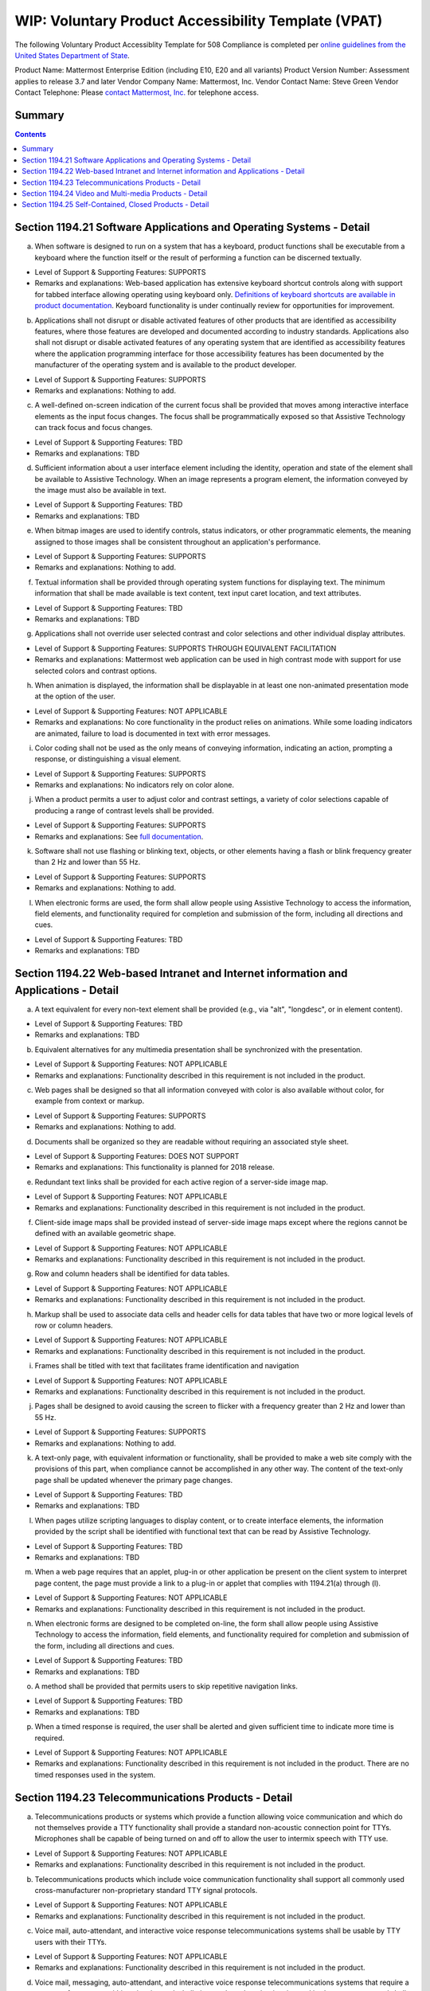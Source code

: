 =================================================================
WIP: Voluntary Product Accessibility Template (VPAT) 
=================================================================

The following Voluntary Product Accessiblity Template for 508 Compliance is completed per `online guidelines from the United States Department of State <https://www.state.gov/m/irm/impact/126343.htm>`_.

Product Name: Mattermost Enterprise Edition (including E10, E20 and all variants) 
Product Version Number: Assessment applies to release 3.7 and later 
Vendor Company Name: Mattermost, Inc. 
Vendor Contact Name: Steve Green
Vendor Contact Telephone: Please `contact Mattermost, Inc. <https://about.mattermost.com/contact/>`_ for telephone access. 

Summary 
----------------------------

.. contents::
    :backlinks: top

Section 1194.21 Software Applications and Operating Systems - Detail 
---------------------------------------------------------------------------------

(a) When software is designed to run on a system that has a keyboard, product functions shall be executable from a keyboard where the function itself or the result of performing a function can be discerned textually.

- Level of Support & Supporting Features: SUPPORTS 

- Remarks and explanations: Web-based application has extensive keyboard shortcut controls along with support for tabbed interface allowing operating using keyboard only. `Definitions of keyboard shortcuts are available in product documentation <https://docs.mattermost.com/help/messaging/keyboard-shortcuts.html>`_. Keyboard functionality is under continually review for opportunities for improvement. 

(b) Applications shall not disrupt or disable activated features of other products that are identified as accessibility features, where those features are developed and documented according to industry standards. Applications also shall not disrupt or disable activated features of any operating system that are identified as accessibility features where the application programming interface for those accessibility features has been documented by the manufacturer of the operating system and is available to the product developer.

- Level of Support & Supporting Features: SUPPORTS 

- Remarks and explanations: Nothing to add. 

(c) A well-defined on-screen indication of the current focus shall be provided that moves among interactive interface elements as the input focus changes. The focus shall be programmatically exposed so that Assistive Technology can track focus and focus changes.

- Level of Support & Supporting Features: TBD 

- Remarks and explanations: TBD

(d) Sufficient information about a user interface element including the identity, operation and state of the element shall be available to Assistive Technology. When an image represents a program element, the information conveyed by the image must also be available in text.

- Level of Support & Supporting Features: TBD 

- Remarks and explanations: TBD

(e) When bitmap images are used to identify controls, status indicators, or other programmatic elements, the meaning assigned to those images shall be consistent throughout an application's performance.

- Level of Support & Supporting Features: SUPPORTS 

- Remarks and explanations: Nothing to add. 

(f) Textual information shall be provided through operating system functions for displaying text. The minimum information that shall be made available is text content, text input caret location, and text attributes.

- Level of Support & Supporting Features: TBD 

- Remarks and explanations: TBD

(g) Applications shall not override user selected contrast and color selections and other individual display attributes.

- Level of Support & Supporting Features: SUPPORTS THROUGH EQUIVALENT FACILITATION

- Remarks and explanations: Mattermost web application can be used in high contrast mode with support for use selected colors and contrast options. 

(h) When animation is displayed, the information shall be displayable in at least one non-animated presentation mode at the option of the user.

- Level of Support & Supporting Features: NOT APPLICABLE  

- Remarks and explanations: No core functionality in the product relies on animations. While some loading indicators are animated, failure to load is documented in text with error messages. 

(i) Color coding shall not be used as the only means of conveying information, indicating an action, prompting a response, or distinguishing a visual element.

- Level of Support & Supporting Features: SUPPORTS

- Remarks and explanations: No indicators rely on color alone. 

(j) When a product permits a user to adjust color and contrast settings, a variety of color selections capable of producing a range of contrast levels shall be provided.

- Level of Support & Supporting Features: SUPPORTS

- Remarks and explanations: See `full documentation <https://docs.mattermost.com/help/settings/theme-colors.html>`_.

(k) Software shall not use flashing or blinking text, objects, or other elements having a flash or blink frequency greater than 2 Hz and lower than 55 Hz.

- Level of Support & Supporting Features: SUPPORTS 

- Remarks and explanations: Nothing to add. 

(l) When electronic forms are used, the form shall allow people using Assistive Technology to access the information, field elements, and functionality required for completion and submission of the form, including all directions and cues.

- Level of Support & Supporting Features: TBD 

- Remarks and explanations: TBD

Section 1194.22 Web-based Intranet and Internet information and Applications - Detail 
----------------------------------------------------------------------------------------

(a) A text equivalent for every non-text element shall be provided (e.g., via "alt", "longdesc", or in element content).

- Level of Support & Supporting Features: TBD 

- Remarks and explanations: TBD

(b) Equivalent alternatives for any multimedia presentation shall be synchronized with the presentation.

- Level of Support & Supporting Features: NOT APPLICABLE 

- Remarks and explanations: Functionality described in this requirement is not included in the product. 

(c) Web pages shall be designed so that all information conveyed with color is also available without color, for example from context or markup.

- Level of Support & Supporting Features: SUPPORTS 

- Remarks and explanations: Nothing to add. 

(d) Documents shall be organized so they are readable without requiring an associated style sheet.

- Level of Support & Supporting Features: DOES NOT SUPPORT 

- Remarks and explanations: This functionality is planned for 2018 release. 

(e) Redundant text links shall be provided for each active region of a server-side image map.

- Level of Support & Supporting Features: NOT APPLICABLE 

- Remarks and explanations: Functionality described in this requirement is not included in the product. 

(f) Client-side image maps shall be provided instead of server-side image maps except where the regions cannot be defined with an available geometric shape.

- Level of Support & Supporting Features: NOT APPLICABLE 

- Remarks and explanations: Functionality described in this requirement is not included in the product. 

(g) Row and column headers shall be identified for data tables.

- Level of Support & Supporting Features: NOT APPLICABLE 

- Remarks and explanations: Functionality described in this requirement is not included in the product. 

(h) Markup shall be used to associate data cells and header cells for data tables that have two or more logical levels of row or column headers.

- Level of Support & Supporting Features: NOT APPLICABLE 

- Remarks and explanations: Functionality described in this requirement is not included in the product. 

(i) Frames shall be titled with text that facilitates frame identification and navigation

- Level of Support & Supporting Features: NOT APPLICABLE 

- Remarks and explanations: Functionality described in this requirement is not included in the product. 

(j) Pages shall be designed to avoid causing the screen to flicker with a frequency greater than 2 Hz and lower than 55 Hz.

- Level of Support & Supporting Features: SUPPORTS 

- Remarks and explanations: Nothing to add. 

(k) A text-only page, with equivalent information or functionality, shall be provided to make a web site comply with the provisions of this part, when compliance cannot be accomplished in any other way. The content of the text-only page shall be updated whenever the primary page changes.

- Level of Support & Supporting Features: TBD

- Remarks and explanations: TBD

(l) When pages utilize scripting languages to display content, or to create interface elements, the information provided by the script shall be identified with functional text that can be read by Assistive Technology.

- Level of Support & Supporting Features: TBD

- Remarks and explanations: TBD

(m) When a web page requires that an applet, plug-in or other application be present on the client system to interpret page content, the page must provide a link to a plug-in or applet that complies with 1194.21(a) through (l).

- Level of Support & Supporting Features: NOT APPLICABLE 

- Remarks and explanations: Functionality described in this requirement is not included in the product. 

(n) When electronic forms are designed to be completed on-line, the form shall allow people using Assistive Technology to access the information, field elements, and functionality required for completion and submission of the form, including all directions and cues.

- Level of Support & Supporting Features: TBD

- Remarks and explanations: TBD

(o) A method shall be provided that permits users to skip repetitive navigation links.

- Level of Support & Supporting Features: TBD

- Remarks and explanations: TBD

(p) When a timed response is required, the user shall be alerted and given sufficient time to indicate more time is required.

- Level of Support & Supporting Features: NOT APPLICABLE 

- Remarks and explanations: Functionality described in this requirement is not included in the product. There are no timed responses used in the system. 

Section 1194.23 Telecommunications Products - Detail
--------------------------------------------------------------

(a) Telecommunications products or systems which provide a function allowing voice communication and which do not themselves provide a TTY functionality shall provide a standard non-acoustic connection point for TTYs. Microphones shall be capable of being turned on and off to allow the user to intermix speech with TTY use.

- Level of Support & Supporting Features: NOT APPLICABLE 

- Remarks and explanations: Functionality described in this requirement is not included in the product.

(b) Telecommunications products which include voice communication functionality shall support all commonly used cross-manufacturer non-proprietary standard TTY signal protocols.

- Level of Support & Supporting Features: NOT APPLICABLE 

- Remarks and explanations: Functionality described in this requirement is not included in the product.

(c) Voice mail, auto-attendant, and interactive voice response telecommunications systems shall be usable by TTY users with their TTYs.

- Level of Support & Supporting Features: NOT APPLICABLE 

- Remarks and explanations: Functionality described in this requirement is not included in the product.

(d) Voice mail, messaging, auto-attendant, and interactive voice response telecommunications systems that require a response from a user within a time interval, shall give an alert when the time interval is about to run out, and shall provide sufficient time for the user to indicate more time is required.

- Level of Support & Supporting Features: NOT APPLICABLE 

- Remarks and explanations: Functionality described in this requirement is not included in the product.

(e) Where provided, caller identification and similar telecommunications functions shall also be available for users of TTYs, and for users who cannot see displays.

- Level of Support & Supporting Features: NOT APPLICABLE 

- Remarks and explanations: Functionality described in this requirement is not included in the product.

(f) For transmitted voice signals, telecommunications products shall provide a gain adjustable up to a minimum of 20 dB. For incremental volume control, at least one intermediate step of 12 dB of gain shall be provided.

- Level of Support & Supporting Features: NOT APPLICABLE 

- Remarks and explanations: Functionality described in this requirement is not included in the product.

(g) If the telecommunications product allows a user to adjust the receive volume, a function shall be provided to automatically reset the volume to the default level after every use.

- Level of Support & Supporting Features: NOT APPLICABLE 

- Remarks and explanations: Functionality described in this requirement is not included in the product.

(h) Where a telecommunications product delivers output by an audio transducer which is normally held up to the ear, a means for effective magnetic wireless coupling to hearing technologies shall be provided.

- Level of Support & Supporting Features: NOT APPLICABLE 

- Remarks and explanations: Functionality described in this requirement is not included in the product.

(i) Interference to hearing technologies (including hearing aids, cochlear implants, and assistive listening devices) shall be reduced to the lowest possible level that allows a user of hearing technologies to utilize the telecommunications product.

- Level of Support & Supporting Features: NOT APPLICABLE 

- Remarks and explanations: Functionality described in this requirement is not included in the product.

(j) Products that transmit or conduct information or communication, shall pass through cross-manufacturer, non-proprietary, industry-standard codes, translation protocols, formats or other information necessary to provide the information or communication in a usable format. Technologies which use encoding, signal compression, format transformation, or similar techniques shall not remove information needed for access or shall restore it upon delivery.

- Level of Support & Supporting Features: NOT APPLICABLE 

- Remarks and explanations: Functionality described in this requirement is not included in the product.

(k)(1) Products which have mechanically operated controls or keys shall comply with the following: Controls and Keys shall be tactilely discernible without activating the controls or keys.

- Level of Support & Supporting Features: NOT APPLICABLE 

- Remarks and explanations: Functionality described in this requirement is not included in the product.

(k)(2) Products which have mechanically operated controls or keys shall comply with the following: Controls and Keys shall be operable with one hand and shall not require tight grasping, pinching, twisting of the wrist. The force required to activate controls and keys shall be 5 lbs. (22.2N) maximum.

- Level of Support & Supporting Features: NOT APPLICABLE 

- Remarks and explanations: Functionality described in this requirement is not included in the product.

(k)(3) Products which have mechanically operated controls or keys shall comply with the following: If key repeat is supported, the delay before repeat shall be adjustable to at least 2 seconds. Key repeat rate shall be adjustable to 2 seconds per character.

- Level of Support & Supporting Features: NOT APPLICABLE 

- Remarks and explanations: Functionality described in this requirement is not included in the product.

(k)(4) Products which have mechanically operated controls or keys shall comply with the following: The status of all locking or toggle controls or keys shall be visually discernible, and discernible either through touch or sound.

- Level of Support & Supporting Features: NOT APPLICABLE 

- Remarks and explanations: Functionality described in this requirement is not included in the product.

Section 1194.24 Video and Multi-media Products - Detail  
-------------------------------------------------------------

a) All analog television displays 13 inches and larger, and computer equipment that includes analog television receiver or display circuitry, shall be equipped with caption decoder circuitry which appropriately receives, decodes, and displays closed captions from broadcast, cable, videotape, and DVD signals. As soon as practicable, but not later than July 1, 2002, widescreen digital television (DTV) displays measuring at least 7.8 inches vertically, DTV sets with conventional displays measuring at least 13 inches vertically, and stand-alone DTV tuners, whether or not they are marketed with display screens, and computer equipment that includes DTV receiver or display circuitry, shall be equipped with caption decoder circuitry which appropriately receives, decodes, and displays closed captions from broadcast, cable, videotape, and DVD signals.

(b) Television tuners, including tuner cards for use in computers, shall be equipped with secondary audio program playback circuitry.

(c) All training and informational video and multimedia productions which support the agency's mission, regardless of format, that contain speech or other audio information necessary for the comprehension of the content, shall be open or closed captioned.

(d) All training and informational video and multimedia productions which support the agency's mission, regardless of format, that contain visual information necessary for the comprehension of the content, shall be audio described.

(e) Display or presentation of alternate text presentation or audio descriptions shall be user-selectable unless permanent.


Section 1194.25 Self-Contained, Closed Products - Detail 
--------------------------------------------------------------
(a) Self contained products shall be usable by people with disabilities without requiring an end-user to attach Assistive Technology to the product. Personal headsets for private listening are not Assistive Technology.
(b) When a timed response is required, the user shall be alerted and given sufficient time to indicate more time is required.
(c) Where a product utilizes touchscreens or contact-sensitive controls, an input method shall be provided that complies with 1194.23 (k) (1) through (4).
(d) When biometric forms of user identification or control are used, an alternative form of identification or activation, which does not require the user to possess particular biological characteristics, shall also be provided.
(e) When products provide auditory output, the audio signal shall be provided at a standard signal level through an industry standard connector that will allow for private listening. The product must provide the ability to interrupt, pause, and restart the audio at anytime.
(f) When products deliver voice output in a public area, incremental volume control shall be provided with output amplification up to a level of at least 65 dB. Where the ambient noise level of the environment is above 45 dB, a volume gain of at least 20 dB above the ambient level shall be user selectable. A function shall be provided to automatically reset the volume to the default level after every use.
(g) Color coding shall not be used as the only means of conveying information, indicating an action, prompting a response, or distinguishing a visual element.
(h) When a product permits a user to adjust color and contrast settings, a range of color selections capable of producing a variety of contrast levels shall be provided.
(i) Products shall be designed to avoid causing the screen to flicker with a frequency greater than 2 Hz and lower than 55 Hz.
(j) (1) Products which are freestanding, non-portable, and intended to be used in one location and which have operable controls shall comply with the following: The position of any operable control shall be determined with respect to a vertical plane, which is 48 inches in length, centered on the operable control, and at the maximum protrusion of the product within the 48 inch length on products which are freestanding, non-portable, and intended to be used in one location and which have operable controls.
(j)(2) Products which are freestanding, non-portable, and intended to be used in one location and which have operable controls shall comply with the following: Where any operable control is 10 inches or less behind the reference plane, the height shall be 54 inches maximum and 15 inches minimum above the floor.
(j)(3) Products which are freestanding, non-portable, and intended to be used in one location and which have operable controls shall comply with the following: Where any operable control is more than 10 inches and not more than 24 inches behind the reference plane, the height shall be 46 inches maximum and 15 inches minimum above the floor.
(j)(4) Products which are freestanding, non-portable, and intended to be used in one location and which have operable controls shall comply with the following: Operable controls shall not be more than 24 inches behind the reference plane.



Section 1194.26 Desktop and Portable Computers
Criteria
(a) All mechanically operated controls and keys shall comply with 1194.23 (k) (1) through (4).
(b) If a product utilizes touchscreens or touch-operated controls, an input method shall be provided that complies with 1194.23 (k) (1) through (4).
(c) When biometric forms of user identification or control are used, an alternative form of identification or activation, which does not require the user to possess particular biological characteristics, shall also be provided.
(d) Where provided, at least one of each type of expansion slots, ports and connectors shall comply with publicly available industry standards


Section 1194.31 Functional Performance Criteria – Detail
Voluntary Product Accessibility Template
Criteria
(a) At least one mode of operation and information retrieval that does not require user vision shall be provided, or support for Assistive Technology used by people who are blind or visually impaired shall be provided.
(b) At least one mode of operation and information retrieval that does not require visual acuity greater than 20/70 shall be provided in audio and enlarged print output working together or independently, or support for Assistive Technology used by people who are visually impaired shall be provided.
(c) At least one mode of operation and information retrieval that does not require user hearing shall be provided, or support for Assistive Technology used by people who are deaf or hard of hearing shall be provided
(d) Where audio information is important for the use of a product, at least one mode of operation and information retrieval shall be provided in an enhanced auditory fashion, or support for assistive hearing devices shall be provided.
(e) At least one mode of operation and information retrieval that does not require user speech shall be provided, or support for Assistive Technology used by people with disabilities shall be provided.
(f) At least one mode of operation and information retrieval that does not require fine motor control or simultaneous actions and that is operable with limited reach and strength shall be provided.

Section 1194.41 Information, Documentation and Support – Detail
Voluntary Product Accessibility Template
Criteria
(a) Product support documentation provided to end-users shall be made available in alternate formats upon request, at no additional charge
(b) End-users shall have access to a description of the accessibility and compatibility features of products in alternate formats or alternate methods upon request, at no additional charge.
(c) Support services for products shall accommodate the communication needs of end-users with disabilities.
